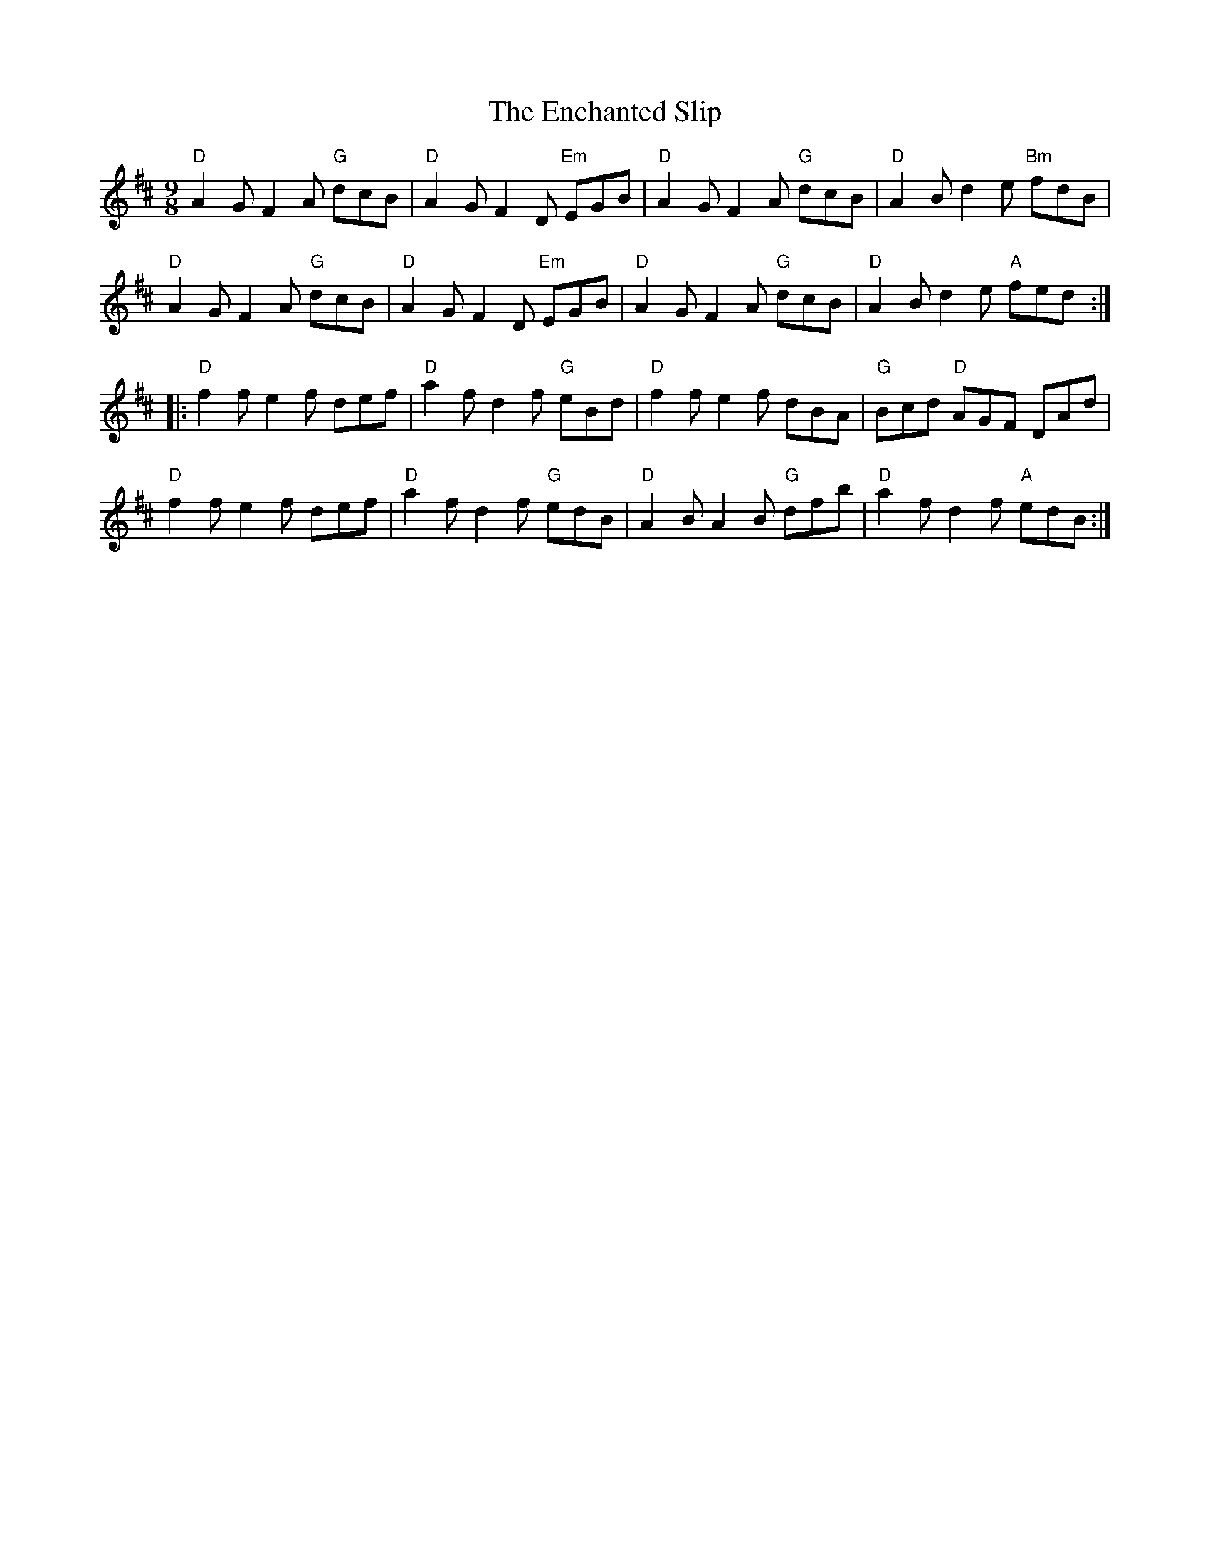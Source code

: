 X: 11958
T: Enchanted Slip, The
R: slip jig
M: 9/8
K: Dmajor
"D"A2G F2A "G"dcB|"D"A2G F2D "Em"EGB|"D"A2G F2A "G"dcB|"D"A2B d2e "Bm"fdB|
"D"A2G F2A "G"dcB|"D"A2G F2D "Em"EGB|"D"A2G F2A "G"dcB|"D"A2B d2e "A"fed:|
|:"D"f2f e2f def|"D"a2f d2f "G"eBd|"D"f2f e2f dBA|"G"Bcd "D"AGF DAd|
"D"f2f e2f def|"D"a2f d2f "G"edB|"D"A2B A2B "G"dfb|"D"a2f d2f "A"edB:|

